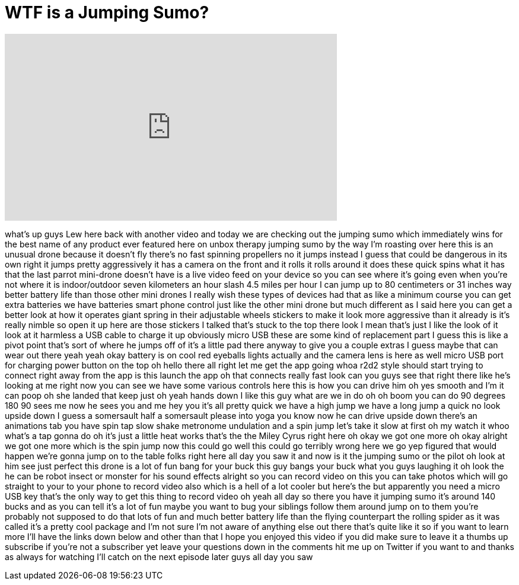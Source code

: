 = WTF is a Jumping Sumo?
:published_at: 2015-08-03
:hp-alt-title: WTF is a Jumping Sumo?
:hp-image: https://i.ytimg.com/vi/W76JXaXx62w/maxresdefault.jpg


++++
<iframe width="560" height="315" src="https://www.youtube.com/embed/W76JXaXx62w?rel=0" frameborder="0" allow="autoplay; encrypted-media" allowfullscreen></iframe>
++++

what's up guys Lew here back with
another video and today we are checking
out the jumping sumo which immediately
wins for the best name of any product
ever featured here on unbox therapy
jumping sumo by the way I'm roasting
over here this is an unusual drone
because it doesn't fly there's no fast
spinning propellers no it jumps instead
I guess that could be dangerous in its
own right it jumps pretty aggressively
it has a camera on the front and it
rolls it rolls around it does these
quick spins what it has that the last
parrot mini-drone doesn't have is a live
video feed on your device so you can see
where it's going even when you're not
where it is indoor/outdoor seven
kilometers an hour slash 4.5 miles per
hour I can jump up to 80 centimeters or
31 inches way better battery life than
those other mini drones I really wish
these types of devices had that as like
a minimum course you can get extra
batteries we have batteries smart phone
control just like the other mini drone
but much different as I said here you
can get a better look at how it operates
giant spring in their adjustable wheels
stickers to make it look more aggressive
than it already is it's really nimble so
open it up here are those stickers I
talked that's stuck to the top there
look I mean that's just I like the look
of it look at it
harmless a USB cable to charge it up
obviously micro USB these are some kind
of replacement part I guess this is like
a pivot point that's sort of where he
jumps off of it's a little pad there
anyway to give you a couple extras I
guess maybe that can wear out there yeah
yeah okay battery is on cool red
eyeballs lights actually and the camera
lens is here as well
micro USB port for charging power button
on the top
oh hello there
all right let me get the app going whoa
r2d2 style should start trying to
connect right away from the app is this
launch the app oh that connects really
fast look can you guys see that right
there like he's looking at me right now
you can see we have some various
controls here this is how you can drive
him oh yes
smooth and I'm it can poop
oh she landed that keep just oh yeah
hands down I like this guy what are we
in do oh oh
boom you can do 90 degrees 180 90 sees
me now he sees you and me hey you it's
all pretty quick we have a high jump we
have a long jump a quick no look upside
down I guess a somersault half a
somersault
please into yoga you know now he can
drive upside down there's an animations
tab you have spin tap slow shake
metronome undulation and a spin jump
let's take it slow at first
oh my watch it whoo
what's a tap gonna do oh it's just a
little heat works that's the the Miley
Cyrus right here oh okay we got one more
oh okay alright we got one more which is
the spin jump now this could go well
this could go terribly wrong here we go
yep figured that would happen we're
gonna jump on to the table folks right
here all day
you saw it and now is it the jumping
sumo or the pilot oh look at him see
just perfect this drone is a lot of fun
bang for your buck this guy bangs your
buck
what you guys laughing it oh look the he
can be robot insect or monster for his
sound effects alright so you can record
video on this you can take photos which
will go straight to your to your phone
to record video also which is a hell of
a lot cooler but here's the but
apparently you need a micro USB key
that's the only way to get this thing to
record video oh yeah all day so there
you have it jumping sumo it's around 140
bucks and as you can tell it's a lot of
fun maybe you want to bug your siblings
follow them around jump on to them
you're probably not supposed to do that
lots of fun and much better battery life
than the flying counterpart the rolling
spider as it was called it's a pretty
cool package and I'm not sure I'm not
aware of anything else out there that's
quite like it so if you want to learn
more I'll have the links down below and
other than that I hope you enjoyed this
video if you did make sure to leave it a
thumbs up subscribe if you're not a
subscriber yet leave your questions down
in the comments hit me up on Twitter if
you want to and thanks as always for
watching I'll catch on the next episode
later guys
all day you saw